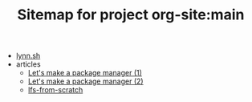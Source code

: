 #+TITLE: Sitemap for project org-site:main

- [[file:index.org][lynn.sh]]
- articles
  - [[file:articles/lets-make-a-package-manager-part-1.org][Let's make a package manager (1)]]
  - [[file:articles/lets-make-a-package-manager-part-2.org][Let's make a package manager (2)]]
  - [[file:articles/lfs-from-scratch.org][lfs-from-scratch]]